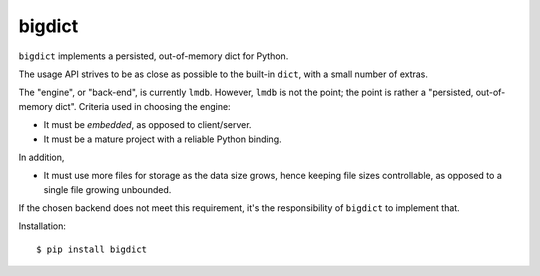 bigdict
=======

``bigdict`` implements a persisted, out-of-memory dict for Python.

The usage API strives to be as close as possible to the built-in ``dict``, with a small number of extras.

The "engine", or "back-end", is currently ``lmdb``. However, ``lmdb`` is not the point; the point is rather a "persisted, out-of-memory dict". Criteria used in choosing the engine:

- It must be *embedded*, as opposed to client/server.
- It must be a mature project with a reliable Python binding.

In addition,

- It must use more files for storage as the data size grows, hence keeping file sizes controllable,
  as opposed to a single file growing unbounded.

If the chosen backend does not meet this requirement, it's the responsibility of ``bigdict`` to implement that.

Installation::


    $ pip install bigdict

